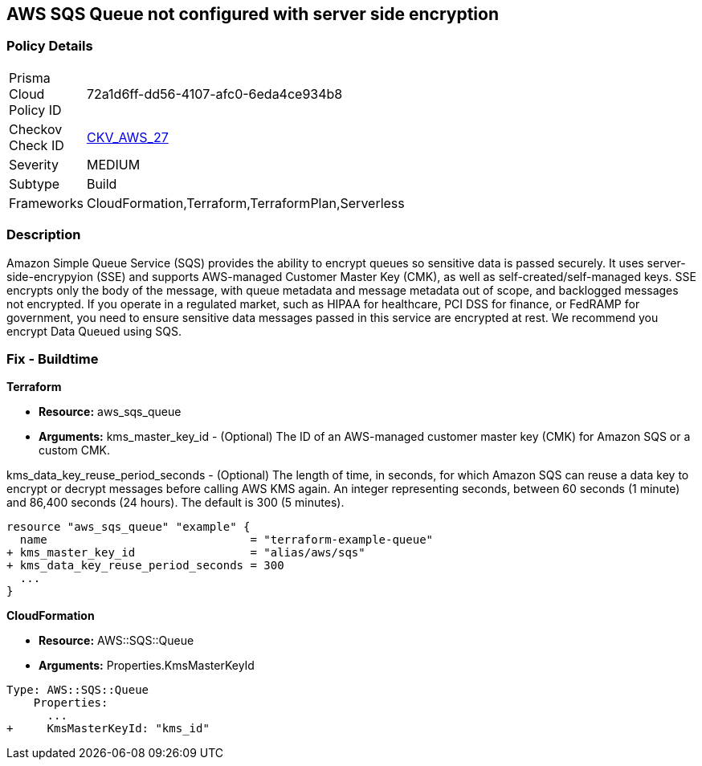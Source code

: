 == AWS SQS Queue not configured with server side encryption


=== Policy Details 

[width=45%]
[cols="1,1"]
|=== 
|Prisma Cloud Policy ID 
| 72a1d6ff-dd56-4107-afc0-6eda4ce934b8

|Checkov Check ID 
| https://github.com/bridgecrewio/checkov/tree/master/checkov/terraform/checks/resource/aws/SQSQueueEncryption.py[CKV_AWS_27]

|Severity
|MEDIUM

|Subtype
|Build
//, Run

|Frameworks
|CloudFormation,Terraform,TerraformPlan,Serverless

|=== 



=== Description 


Amazon Simple Queue Service (SQS) provides the ability to encrypt queues so sensitive data is passed securely.
It uses server-side-encrypyion (SSE) and supports AWS-managed Customer Master Key (CMK), as well as self-created/self-managed keys.
SSE encrypts only the body of the message, with queue metadata and message metadata out of scope, and backlogged messages not encrypted.
If you operate in a regulated market, such as HIPAA for healthcare, PCI DSS for finance, or FedRAMP for government, you need to ensure sensitive data messages passed in this service are encrypted at rest.
We recommend you encrypt Data Queued using SQS.

////
=== Fix - Runtime


* AWS Console* 


To change the policy using the AWS Console, follow these steps:

. Log in to the AWS Management Console at https://console.aws.amazon.com/.

. Open the * https://console.aws.amazon.com/sqs/ [Amazon SQS console]*.

. Open a Queue and click * Edit* at the top right.

. Expand * Encryption* and select * Enabled*.

. Select or enter a CMK key, or use the default provided by AWS.


* CLI Command* 


----
aws sqs set-queue-attributes --queue-url & lt;QUEUE_URL> --attributes KmsMasterKeyId=& lt;KEY>
----
The format of the queue URL is `+https://sqs.REGION.amazonaws.com/ACCOUNT_ID/QUEUE_NAME+`
The key should be a KMS key or alias.
The default AWS key is `alias/aws/sqs`.
////

=== Fix - Buildtime


*Terraform* 


* *Resource:* aws_sqs_queue
* *Arguments:*  kms_master_key_id - (Optional)
The ID of an AWS-managed customer master key (CMK) for Amazon SQS or a custom CMK.

kms_data_key_reuse_period_seconds - (Optional) The length of time, in seconds, for which Amazon SQS can reuse a data key to encrypt or decrypt messages before calling AWS KMS again. An integer representing seconds, between 60 seconds (1 minute) and 86,400 seconds (24 hours).
The default is 300 (5 minutes).


[source,go]
----
resource "aws_sqs_queue" "example" {
  name                              = "terraform-example-queue"
+ kms_master_key_id                 = "alias/aws/sqs"
+ kms_data_key_reuse_period_seconds = 300
  ...
}
----


*CloudFormation* 


* *Resource:* AWS::SQS::Queue
* *Arguments:* Properties.KmsMasterKeyId


[source,yaml]
----
Type: AWS::SQS::Queue
    Properties:
      ...
+     KmsMasterKeyId: "kms_id"
----

